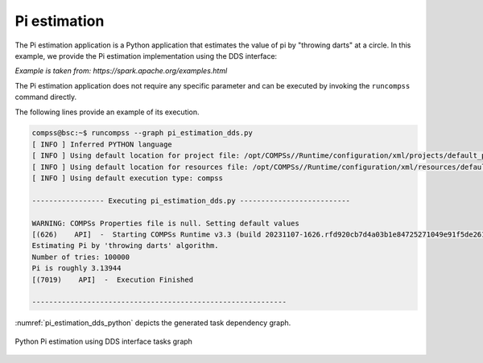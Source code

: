 Pi estimation
-------------

The Pi estimation application is a Python application that estimates the value of
pi by "throwing darts" at a circle. In this example, we provide the Pi estimation
implementation using the DDS interface:

*Example is taken from: https://spark.apache.org/examples.html*


.. code-block:: python
    :name: code_pi_estimation_dds_pycompss
    :caption: Pi estimation application using DDS interface (``pi_estimation_dds.py``)

    from pycompss.dds import DDS


    def inside(_):
        """Check if inside.

        :returns: If inside.
        """
        import random

        rand_x = random.random()
        rand_y = random.random()
        return (rand_x * rand_x) + (rand_y * rand_y) < 1


    def pi_estimation():
        """Pi estimation.

        Example is taken from: https://spark.apache.org/examples.html

        :returns: The estimated pi value.
        """
        print("Estimating Pi by 'throwing darts' algorithm.")
        tries = 100000
        print(f"Number of tries: {tries}")

        count = DDS().load(range(0, tries), 10).filter(inside).count()
        rough_pi = 4.0 * count / tries
        print(f"Pi is roughly {rough_pi}")
        return rough_pi


    if __name__ == "__main__":
        _ = pi_estimation()


The Pi estimation application does not require any specific parameter and
can be executed by invoking the ``runcompss`` command directly.

The following lines provide an example of its execution.

.. code-block:: console

    compss@bsc:~$ runcompss --graph pi_estimation_dds.py
    [ INFO ] Inferred PYTHON language
    [ INFO ] Using default location for project file: /opt/COMPSs//Runtime/configuration/xml/projects/default_project.xml
    [ INFO ] Using default location for resources file: /opt/COMPSs//Runtime/configuration/xml/resources/default_resources.xml
    [ INFO ] Using default execution type: compss

    ----------------- Executing pi_estimation_dds.py --------------------------

    WARNING: COMPSs Properties file is null. Setting default values
    [(626)    API]  -  Starting COMPSs Runtime v3.3 (build 20231107-1626.rfd920cb7d4a03b1e84725271049e91f5de261e8c)
    Estimating Pi by 'throwing darts' algorithm.
    Number of tries: 100000
    Pi is roughly 3.13944
    [(7019)    API]  -  Execution Finished

    ------------------------------------------------------------



:numref:`pi_estimation_dds_python` depicts the generated task dependency graph.

.. figure:: ./Figures/pi_estimation_dds_graph.png
   :name: pi_estimation_dds_python
   :alt: Python Pi estimation using DDS interface tasks graph
   :align: center
   :width: 75.0%

   Python Pi estimation using DDS interface tasks graph
